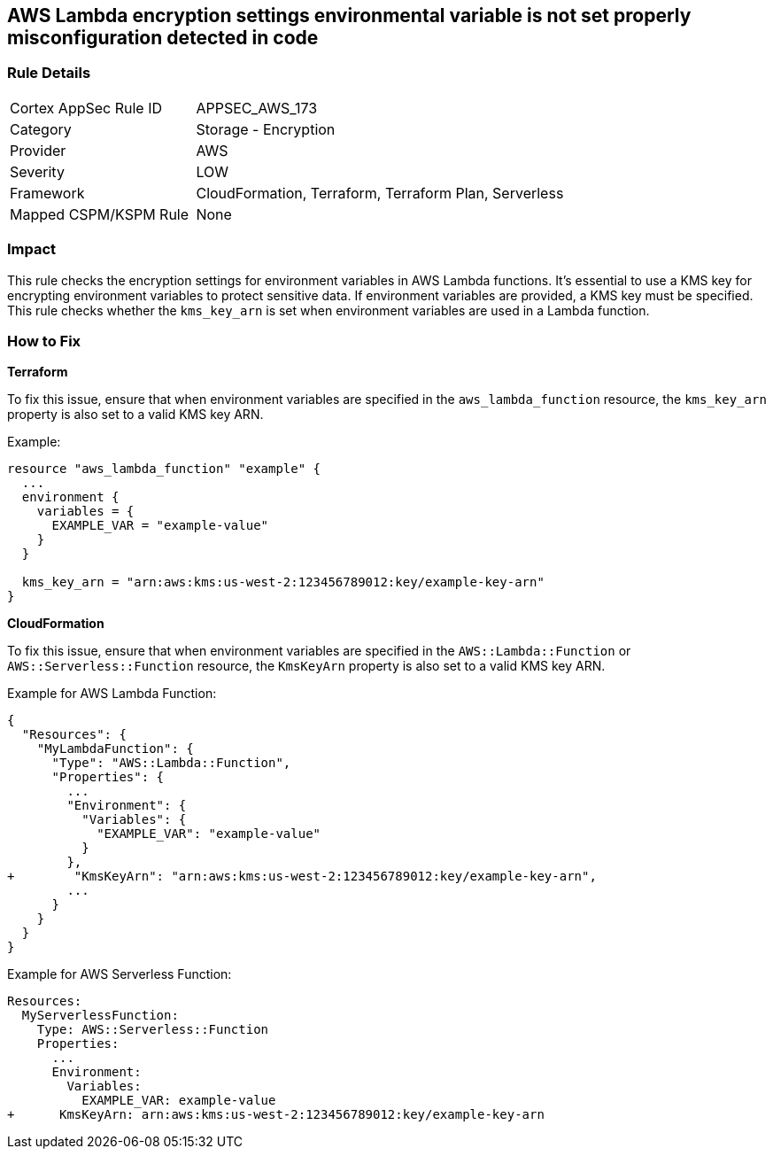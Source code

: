 == AWS Lambda encryption settings environmental variable is not set properly misconfiguration detected in code


=== Rule Details

[cols="1,2"]
|===
|Cortex AppSec Rule ID |APPSEC_AWS_173
|Category |Storage - Encryption
|Provider |AWS
|Severity |LOW
|Framework |CloudFormation, Terraform, Terraform Plan, Serverless
|Mapped CSPM/KSPM Rule |None
|===




=== Impact
This rule checks the encryption settings for environment variables in AWS Lambda functions. It's essential to use a KMS key for encrypting environment variables to protect sensitive data. If environment variables are provided, a KMS key must be specified. This rule checks whether the `kms_key_arn` is set when environment variables are used in a Lambda function.

=== How to Fix


*Terraform*

To fix this issue, ensure that when environment variables are specified in the `aws_lambda_function` resource, the `kms_key_arn` property is also set to a valid KMS key ARN.

Example:

[source,go]
----
resource "aws_lambda_function" "example" {
  ...
  environment {
    variables = {
      EXAMPLE_VAR = "example-value"
    }
  }

  kms_key_arn = "arn:aws:kms:us-west-2:123456789012:key/example-key-arn"
}
----


*CloudFormation*

To fix this issue, ensure that when environment variables are specified in the `AWS::Lambda::Function` or `AWS::Serverless::Function` resource, the `KmsKeyArn` property is also set to a valid KMS key ARN.

Example for AWS Lambda Function:

[source,json]
----
{
  "Resources": {
    "MyLambdaFunction": {
      "Type": "AWS::Lambda::Function",
      "Properties": {
        ...
        "Environment": {
          "Variables": {
            "EXAMPLE_VAR": "example-value"
          }
        },
+        "KmsKeyArn": "arn:aws:kms:us-west-2:123456789012:key/example-key-arn",
        ...
      }
    }
  }
}
----

Example for AWS Serverless Function:

[source,yaml]
----
Resources:
  MyServerlessFunction:
    Type: AWS::Serverless::Function
    Properties:
      ...
      Environment:
        Variables:
          EXAMPLE_VAR: example-value
+      KmsKeyArn: arn:aws:kms:us-west-2:123456789012:key/example-key-arn
----